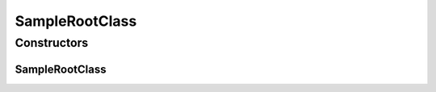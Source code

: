 SampleRootClass
===============

.. java:package:: com.devives.samples.inners
   :noindex:

.. java:type:: public class SampleRootClass

   Sample enumeration.

Constructors
------------

SampleRootClass
^^^^^^^^^^^^^^^

.. java:constructor:: public SampleRootClass()
   :outertype: SampleRootClass
